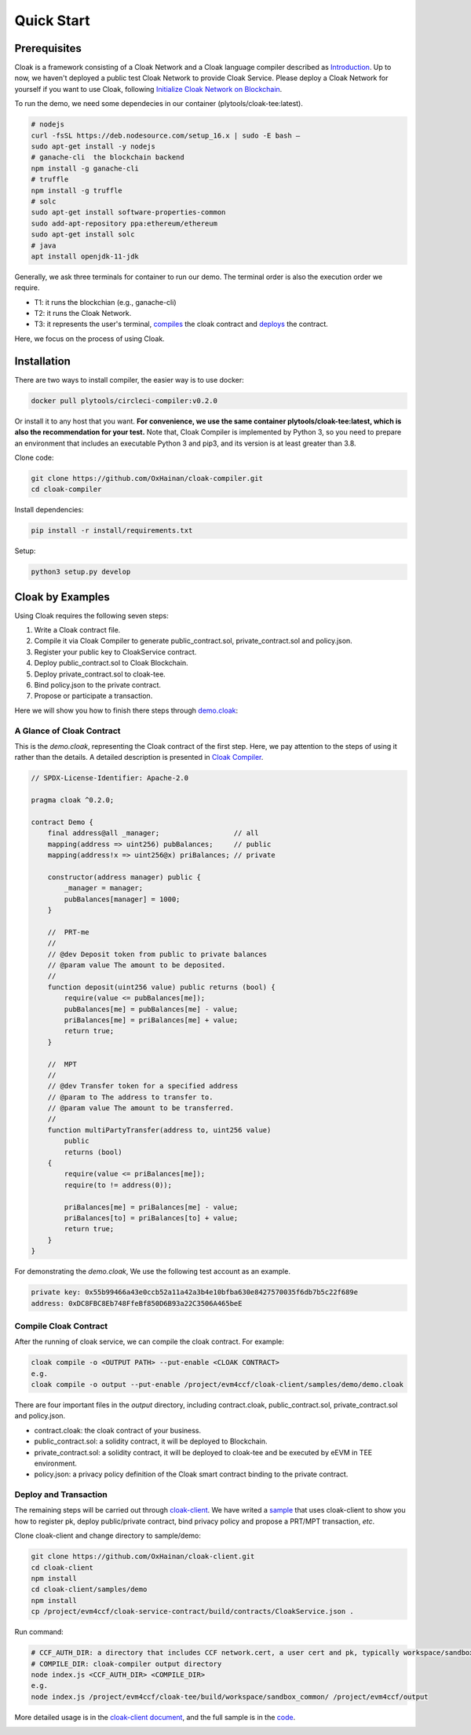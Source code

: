=================================
Quick Start
=================================

---------------
Prerequisites
---------------
Cloak is a framework consisting of a Cloak Network and a Cloak language compiler described as
`Introduction <https://cloak-docs.readthedocs.io/en/latest/started/introduction.html>`__.
Up to now, we haven't  deployed a public test Cloak Network to provide Cloak Service.
Please deploy a Cloak Network for yourself if you want to use Cloak,
following `Initialize Cloak Network on Blockchain <https://cloak-docs.readthedocs.io/en/latest/tee-blockchain-architecture/initialize-cloak-network-on-blockchain.html>`__.

To run the demo, we need some dependecies in our container (plytools/cloak-tee:latest).

.. code:: 

   # nodejs 
   curl -fsSL https://deb.nodesource.com/setup_16.x | sudo -E bash – 
   sudo apt-get install -y nodejs
   # ganache-cli  the blockchain backend
   npm install -g ganache-cli
   # truffle
   npm install -g truffle
   # solc
   sudo apt-get install software-properties-common
   sudo add-apt-repository ppa:ethereum/ethereum
   sudo apt-get install solc
   # java
   apt install openjdk-11-jdk

Generally, we ask three terminals for container to run our demo. The terminal order is also the execution order we require.

* T1: it runs the blockchian (e.g., ganache-cli)
* T2: it runs the Cloak Network.
* T3: it represents the user's terminal, `compiles <https://cloak-docs.readthedocs.io/en/latest/started/quick-start.html#compile-cloak-contract>`__ the cloak contract and `deploys <https://cloak-docs.readthedocs.io/en/latest/started/quick-start.html#deploy-and-transaction>`__ the contract.

Here, we focus on the process of using Cloak.

---------------
Installation
---------------
There are two ways to install compiler, the easier way is to use docker:

.. code:: 

   docker pull plytools/circleci-compiler:v0.2.0

Or install it to any host that you want. **For convenience, we use the same container plytools/cloak-tee:latest, which is also the recommendation for your test.** Note that, Cloak Compiler is implemented by
Python 3, so you need to prepare an environment that includes an executable
Python 3 and pip3, and its version is at least greater than 3.8.

Clone code:

.. code:: 

   git clone https://github.com/OxHainan/cloak-compiler.git
   cd cloak-compiler

Install dependencies:

.. code:: 

   pip install -r install/requirements.txt

Setup:

.. code:: 

   python3 setup.py develop


--------------------
Cloak by Examples
--------------------
Using Cloak requires the following seven steps:

1. Write a Cloak contract file.
2. Compile it via Cloak Compiler to generate public_contract.sol, private_contract.sol and policy.json.
3. Register your public key to CloakService contract.
4. Deploy public_contract.sol to Cloak Blockchain.
5. Deploy private_contract.sol to cloak-tee.
6. Bind policy.json to the private contract.
7. Propose or participate a transaction.

Here we will show you how to finish there steps through `demo.cloak <https://github.com/OxHainan/cloak-client/blob/main/samples/demo/demo.cloak>`__:

A Glance of Cloak Contract
***************************

This is the *demo.cloak*, representing the Cloak contract of the first step.
Here, we pay attention to the steps of using it rather than the details. 
A detailed description is presented in `Cloak Compiler <https://cloak-docs.readthedocs.io/en/latest/develop-cloak-smart-contract/compiler.html>`__.

.. code-block::

    // SPDX-License-Identifier: Apache-2.0

    pragma cloak ^0.2.0;

    contract Demo {
        final address@all _manager;                  // all
        mapping(address => uint256) pubBalances;     // public
        mapping(address!x => uint256@x) priBalances; // private

        constructor(address manager) public {
            _manager = manager;
            pubBalances[manager] = 1000;
        }

        //  PRT-me
        //
        // @dev Deposit token from public to private balances
        // @param value The amount to be deposited.
        //
        function deposit(uint256 value) public returns (bool) {
            require(value <= pubBalances[me]);
            pubBalances[me] = pubBalances[me] - value;
            priBalances[me] = priBalances[me] + value;
            return true;
        }

        //  MPT
        //
        // @dev Transfer token for a specified address
        // @param to The address to transfer to.
        // @param value The amount to be transferred.
        //
        function multiPartyTransfer(address to, uint256 value)
            public
            returns (bool)
        {
            require(value <= priBalances[me]);
            require(to != address(0));

            priBalances[me] = priBalances[me] - value;
            priBalances[to] = priBalances[to] + value;
            return true;
        }
    }

For demonstrating the *demo.cloak*, We use the following test account as an example.

.. code::

   private key: 0x55b99466a43e0ccb52a11a42a3b4e10bfba630e8427570035f6db7b5c22f689e
   address: 0xDC8FBC8Eb748FfeBf850D6B93a22C3506A465beE

Compile Cloak Contract
**********************

After the running of cloak service, we can compile the cloak contract. For example:

.. code:: 

    cloak compile -o <OUTPUT PATH> --put-enable <CLOAK CONTRACT>
    e.g.
    cloak compile -o output --put-enable /project/evm4ccf/cloak-client/samples/demo/demo.cloak

There are four important files in the *output* directory, including contract.cloak, public_contract.sol, private_contract.sol and policy.json.

* contract.cloak: the cloak contract of your business.
* public_contract.sol: a solidity contract, it will be deployed to Blockchain.
* private_contract.sol: a solidity contract, it will be deployed to cloak-tee and be executed by eEVM in TEE environment.
* policy.json: a privacy policy definition of the Cloak smart contract binding to the private contract.

Deploy and Transaction
**********************

The remaining steps will be carried out through `cloak-client <https://cloak-docs.readthedocs.io/en/latest/deploy-cloak-smart-contract/deploy.html#cloak-client>`_.
We have writed a `sample <https://github.com/OxHainan/cloak-client/tree/main/samples/demo>`__ that uses cloak-client to show you how to register pk, deploy public/private contract, bind privacy policy and propose a PRT/MPT transaction, *etc*.

Clone cloak-client and change directory to sample/demo:

.. code::

   git clone https://github.com/OxHainan/cloak-client.git
   cd cloak-client
   npm install
   cd cloak-client/samples/demo
   npm install
   cp /project/evm4ccf/cloak-service-contract/build/contracts/CloakService.json .


Run command:

.. code::

   # CCF_AUTH_DIR: a directory that includes CCF network.cert, a user cert and pk, typically workspace/sandbox_common/ under cloak-tee build directory if you use sandbox.sh setup cloak-tee.
   # COMPILE_DIR: cloak-compiler output directory
   node index.js <CCF_AUTH_DIR> <COMPILE_DIR> 
   e.g.
   node index.js /project/evm4ccf/cloak-tee/build/workspace/sandbox_common/ /project/evm4ccf/output


More detailed usage is in the `cloak-client document <https://cloak-docs.readthedocs.io/en/latest/deploy-cloak-smart-contract/deploy.html#cloak-client>`__, and
the full sample is in the `code <https://github.com/OxHainan/cloak-client/tree/main/samples/demo>`__.

.. image:: ../imgs/demo-result.png
    :width: 1000px
    :alt: Demo Result
    :align: center